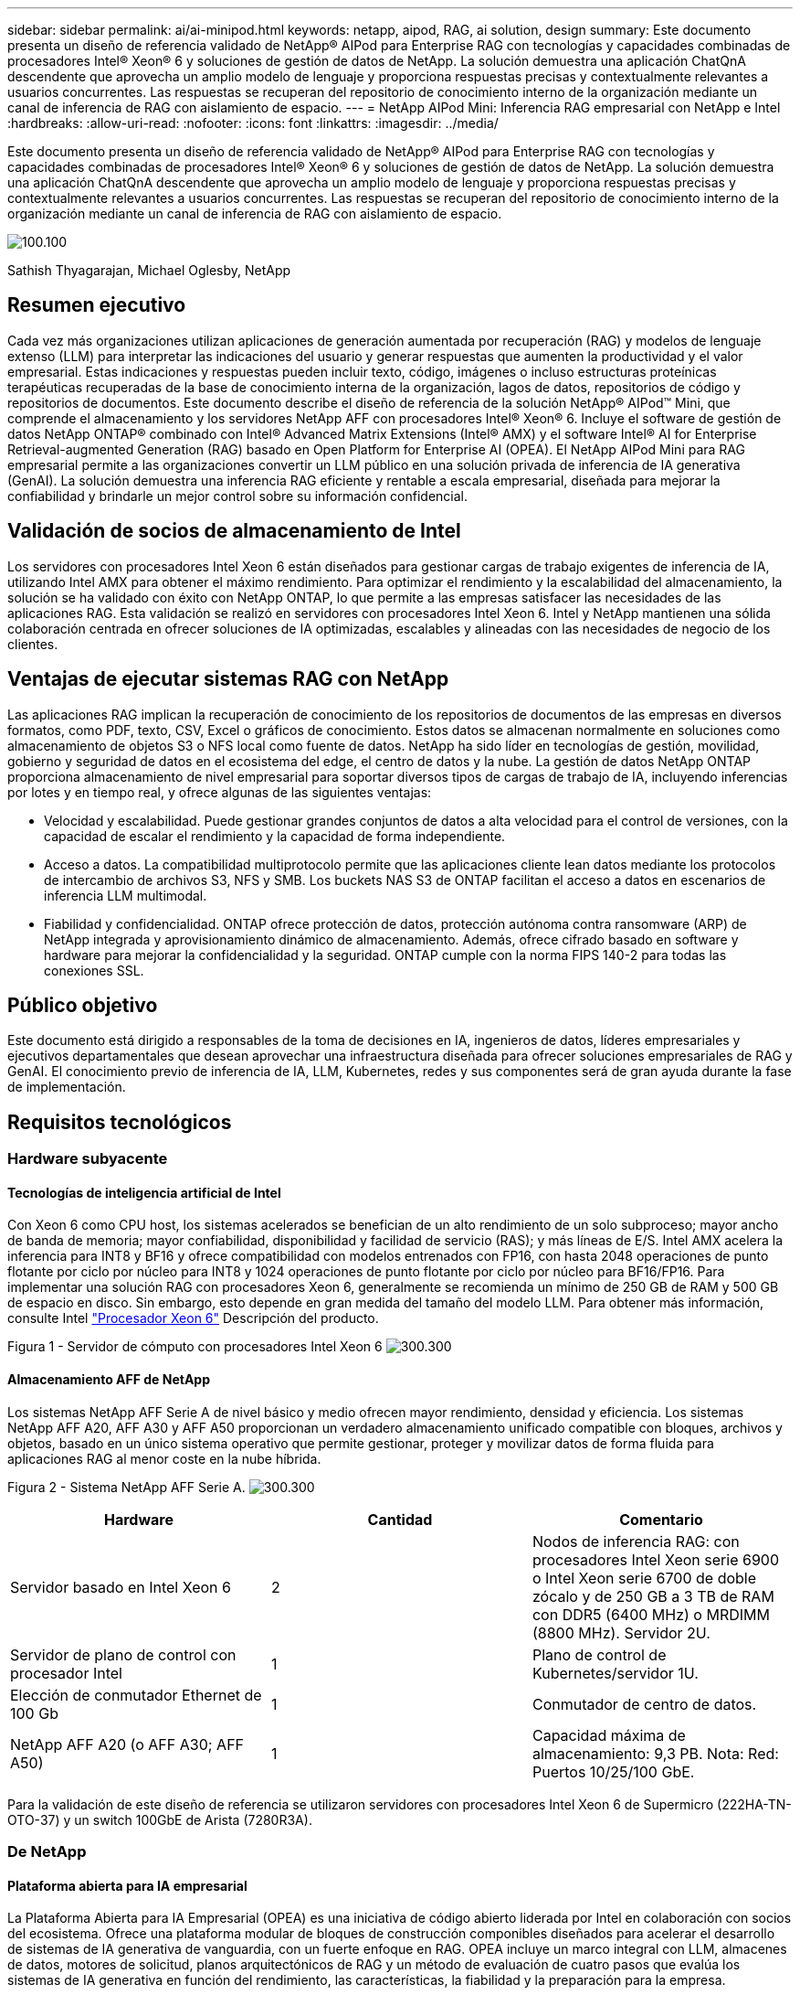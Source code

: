 ---
sidebar: sidebar 
permalink: ai/ai-minipod.html 
keywords: netapp, aipod, RAG, ai solution, design 
summary: Este documento presenta un diseño de referencia validado de NetApp® AIPod para Enterprise RAG con tecnologías y capacidades combinadas de procesadores Intel® Xeon® 6 y soluciones de gestión de datos de NetApp. La solución demuestra una aplicación ChatQnA descendente que aprovecha un amplio modelo de lenguaje y proporciona respuestas precisas y contextualmente relevantes a usuarios concurrentes. Las respuestas se recuperan del repositorio de conocimiento interno de la organización mediante un canal de inferencia de RAG con aislamiento de espacio. 
---
= NetApp AIPod Mini: Inferencia RAG empresarial con NetApp e Intel
:hardbreaks:
:allow-uri-read: 
:nofooter: 
:icons: font
:linkattrs: 
:imagesdir: ../media/


[role="lead"]
Este documento presenta un diseño de referencia validado de NetApp® AIPod para Enterprise RAG con tecnologías y capacidades combinadas de procesadores Intel® Xeon® 6 y soluciones de gestión de datos de NetApp. La solución demuestra una aplicación ChatQnA descendente que aprovecha un amplio modelo de lenguaje y proporciona respuestas precisas y contextualmente relevantes a usuarios concurrentes. Las respuestas se recuperan del repositorio de conocimiento interno de la organización mediante un canal de inferencia de RAG con aislamiento de espacio.

image:aipod-mini-image01.png["100.100"]

Sathish Thyagarajan, Michael Oglesby, NetApp



== Resumen ejecutivo

Cada vez más organizaciones utilizan aplicaciones de generación aumentada por recuperación (RAG) y modelos de lenguaje extenso (LLM) para interpretar las indicaciones del usuario y generar respuestas que aumenten la productividad y el valor empresarial. Estas indicaciones y respuestas pueden incluir texto, código, imágenes o incluso estructuras proteínicas terapéuticas recuperadas de la base de conocimiento interna de la organización, lagos de datos, repositorios de código y repositorios de documentos. Este documento describe el diseño de referencia de la solución NetApp® AIPod™ Mini, que comprende el almacenamiento y los servidores NetApp AFF con procesadores Intel® Xeon® 6. Incluye el software de gestión de datos NetApp ONTAP® combinado con Intel® Advanced Matrix Extensions (Intel® AMX) y el software Intel® AI for Enterprise Retrieval-augmented Generation (RAG) basado en Open Platform for Enterprise AI (OPEA). El NetApp AIPod Mini para RAG empresarial permite a las organizaciones convertir un LLM público en una solución privada de inferencia de IA generativa (GenAI). La solución demuestra una inferencia RAG eficiente y rentable a escala empresarial, diseñada para mejorar la confiabilidad y brindarle un mejor control sobre su información confidencial.



== Validación de socios de almacenamiento de Intel

Los servidores con procesadores Intel Xeon 6 están diseñados para gestionar cargas de trabajo exigentes de inferencia de IA, utilizando Intel AMX para obtener el máximo rendimiento. Para optimizar el rendimiento y la escalabilidad del almacenamiento, la solución se ha validado con éxito con NetApp ONTAP, lo que permite a las empresas satisfacer las necesidades de las aplicaciones RAG. Esta validación se realizó en servidores con procesadores Intel Xeon 6. Intel y NetApp mantienen una sólida colaboración centrada en ofrecer soluciones de IA optimizadas, escalables y alineadas con las necesidades de negocio de los clientes.



== Ventajas de ejecutar sistemas RAG con NetApp

Las aplicaciones RAG implican la recuperación de conocimiento de los repositorios de documentos de las empresas en diversos formatos, como PDF, texto, CSV, Excel o gráficos de conocimiento. Estos datos se almacenan normalmente en soluciones como almacenamiento de objetos S3 o NFS local como fuente de datos. NetApp ha sido líder en tecnologías de gestión, movilidad, gobierno y seguridad de datos en el ecosistema del edge, el centro de datos y la nube. La gestión de datos NetApp ONTAP proporciona almacenamiento de nivel empresarial para soportar diversos tipos de cargas de trabajo de IA, incluyendo inferencias por lotes y en tiempo real, y ofrece algunas de las siguientes ventajas:

* Velocidad y escalabilidad. Puede gestionar grandes conjuntos de datos a alta velocidad para el control de versiones, con la capacidad de escalar el rendimiento y la capacidad de forma independiente.
* Acceso a datos. La compatibilidad multiprotocolo permite que las aplicaciones cliente lean datos mediante los protocolos de intercambio de archivos S3, NFS y SMB. Los buckets NAS S3 de ONTAP facilitan el acceso a datos en escenarios de inferencia LLM multimodal.
* Fiabilidad y confidencialidad. ONTAP ofrece protección de datos, protección autónoma contra ransomware (ARP) de NetApp integrada y aprovisionamiento dinámico de almacenamiento. Además, ofrece cifrado basado en software y hardware para mejorar la confidencialidad y la seguridad. ONTAP cumple con la norma FIPS 140-2 para todas las conexiones SSL.




== Público objetivo

Este documento está dirigido a responsables de la toma de decisiones en IA, ingenieros de datos, líderes empresariales y ejecutivos departamentales que desean aprovechar una infraestructura diseñada para ofrecer soluciones empresariales de RAG y GenAI. El conocimiento previo de inferencia de IA, LLM, Kubernetes, redes y sus componentes será de gran ayuda durante la fase de implementación.



== Requisitos tecnológicos



=== Hardware subyacente



==== Tecnologías de inteligencia artificial de Intel

Con Xeon 6 como CPU host, los sistemas acelerados se benefician de un alto rendimiento de un solo subproceso; mayor ancho de banda de memoria; mayor confiabilidad, disponibilidad y facilidad de servicio (RAS); y más líneas de E/S. Intel AMX acelera la inferencia para INT8 y BF16 y ofrece compatibilidad con modelos entrenados con FP16, con hasta 2048 operaciones de punto flotante por ciclo por núcleo para INT8 y 1024 operaciones de punto flotante por ciclo por núcleo para BF16/FP16. Para implementar una solución RAG con procesadores Xeon 6, generalmente se recomienda un mínimo de 250 GB de RAM y 500 GB de espacio en disco. Sin embargo, esto depende en gran medida del tamaño del modelo LLM. Para obtener más información, consulte Intel  https://www.intel.com/content/dam/www/central-libraries/us/en/documents/2024-05/intel-xeon-6-product-brief.pdf["Procesador Xeon 6"^] Descripción del producto.

Figura 1 - Servidor de cómputo con procesadores Intel Xeon 6 image:aipod-mini-image02.png["300.300"]



==== Almacenamiento AFF de NetApp

Los sistemas NetApp AFF Serie A de nivel básico y medio ofrecen mayor rendimiento, densidad y eficiencia. Los sistemas NetApp AFF A20, AFF A30 y AFF A50 proporcionan un verdadero almacenamiento unificado compatible con bloques, archivos y objetos, basado en un único sistema operativo que permite gestionar, proteger y movilizar datos de forma fluida para aplicaciones RAG al menor coste en la nube híbrida.

Figura 2 - Sistema NetApp AFF Serie A. image:aipod-mini-image03.png["300.300"]

|===
| *Hardware* | *Cantidad* | *Comentario* 


| Servidor basado en Intel Xeon 6 | 2 | Nodos de inferencia RAG: con procesadores Intel Xeon serie 6900 o Intel Xeon serie 6700 de doble zócalo y de 250 GB a 3 TB de RAM con DDR5 (6400 MHz) o MRDIMM (8800 MHz). Servidor 2U. 


| Servidor de plano de control con procesador Intel | 1 | Plano de control de Kubernetes/servidor 1U. 


| Elección de conmutador Ethernet de 100 Gb | 1 | Conmutador de centro de datos. 


| NetApp AFF A20 (o AFF A30; AFF A50) | 1 | Capacidad máxima de almacenamiento: 9,3 PB. Nota: Red: Puertos 10/25/100 GbE. 
|===
Para la validación de este diseño de referencia se utilizaron servidores con procesadores Intel Xeon 6 de Supermicro (222HA-TN-OTO-37) y un switch 100GbE de Arista (7280R3A).



=== De NetApp



==== Plataforma abierta para IA empresarial

La Plataforma Abierta para IA Empresarial (OPEA) es una iniciativa de código abierto liderada por Intel en colaboración con socios del ecosistema. Ofrece una plataforma modular de bloques de construcción componibles diseñados para acelerar el desarrollo de sistemas de IA generativa de vanguardia, con un fuerte enfoque en RAG. OPEA incluye un marco integral con LLM, almacenes de datos, motores de solicitud, planos arquitectónicos de RAG y un método de evaluación de cuatro pasos que evalúa los sistemas de IA generativa en función del rendimiento, las características, la fiabilidad y la preparación para la empresa.

En esencia, la OPEA consta de dos componentes clave:

* GenAIComps: un conjunto de herramientas basado en servicios compuesto por componentes de microservicios
* Ejemplos de GenAI: soluciones listas para implementar como ChatQnA que demuestran casos de uso prácticos


Para más detalles, consulte la  https://opea-project.github.io/latest/index.html["Documentación del proyecto OPEA"^]



==== Inferencia de Intel AI para empresas impulsada por OPEA

OPEA para Intel AI for Enterprise RAG simplifica la transformación de los datos empresariales en información práctica. Equipado con procesadores Intel Xeon, integra componentes de socios del sector para ofrecer un enfoque optimizado para la implementación de soluciones empresariales. Se escala a la perfección con marcos de orquestación probados, lo que proporciona la flexibilidad y la variedad que su empresa necesita.

Basándose en los cimientos de OPEA, Intel AI for Enterprise RAG amplía esta base con características clave que mejoran la escalabilidad, la seguridad y la experiencia del usuario. Estas características incluyen capacidades de malla de servicios para una integración fluida con arquitecturas modernas basadas en servicios, validación lista para producción para la fiabilidad de los pipelines y una interfaz de usuario (IU) rica en funciones para RAG como servicio, lo que facilita la gestión y la supervisión de los flujos de trabajo. Además, el soporte de Intel y sus socios proporciona acceso a un amplio ecosistema de soluciones, combinado con Gestión de Identidad y Acceso (IAM) integrada con IU y aplicaciones para operaciones seguras y conformes. Las barreras de seguridad programables proporcionan un control preciso sobre el comportamiento de los pipelines, lo que permite configuraciones personalizadas de seguridad y cumplimiento.



==== ONTAP de NetApp

NetApp ONTAP es la tecnología fundamental que sustenta las soluciones de almacenamiento de datos críticos de NetApp. ONTAP incluye diversas funciones de gestión y protección de datos, como protección automática contra ransomware contra ciberataques, funciones integradas de transporte de datos y capacidades de eficiencia de almacenamiento. Estas ventajas se aplican a diversas arquitecturas, desde locales hasta multicloud híbrido en NAS, SAN, almacenamiento de objetos y definido por software para implementaciones LLM. Puede utilizar un servidor de almacenamiento de objetos ONTAP S3 en un clúster de ONTAP para implementar aplicaciones RAG, aprovechando la eficiencia de almacenamiento y la seguridad de ONTAP, proporcionadas por usuarios autorizados y aplicaciones cliente. Para obtener más información, consulte https://docs.netapp.com/us-en/ontap/s3-config/index.html["Obtenga más información sobre la configuración S3 de ONTAP"^]



==== Trident de NetApp

El software NetApp Trident™ es un orquestador de almacenamiento de código abierto y totalmente compatible con contenedores y distribuciones de Kubernetes, incluyendo Red Hat OpenShift. Trident es compatible con todo el portafolio de almacenamiento de NetApp, incluyendo NetApp ONTAP, y también admite conexiones NFS e iSCSI. Para obtener más información, consulte https://github.com/NetApp/trident["NetApp Trident en Git"^]

|===
| *Software* | *Versión* | *Comentario* 


| OPEA para Intel AI para Enterprise RAG | 1.1.2 | Plataforma RAG empresarial basada en microservicios OPEA 


| Interfaz de almacenamiento de contenedores (controlador CSI) | NetApp Trident 25.02 | Permite el aprovisionamiento dinámico, copias NetApp Snapshot™ y volúmenes. 


| Ubuntu | 22.04.5 | Sistema operativo en un clúster de dos nodos 


| Orquestación de contenedores | Kubernetes 1.31.4 | Entorno para ejecutar el marco RAG 


| ONTAP | ONTAP 9.16.1P4 | Sistema operativo de almacenamiento en AFF A20. Incluye Vscan y ARP. 
|===


== Puesta en marcha de la solución



=== Pila de software

La solución se implementa en un clúster de Kubernetes compuesto por nodos de aplicaciones basados en Intel Xeon. Se requieren al menos tres nodos para implementar alta disponibilidad básica para el plano de control de Kubernetes. Validamos la solución utilizando la siguiente configuración de clúster.

Tabla 3: Disposición del clúster de Kubernetes

|===
| Nodo | Función | Cantidad 


| Servidores con procesadores Intel Xeon 6 y 1 TB de RAM | Nodo de aplicación, nodo de plano de control | 2 


| Servidor genérico | Nodo del plano de control | 1 
|===
La siguiente figura muestra una “vista de la pila de software” de la solución. image:aipod-mini-image04.png["600.600"]



=== Pasos de la implementación



==== Implementar el dispositivo de almacenamiento ONTAP

Implemente y aprovisione su dispositivo de almacenamiento NetApp ONTAP. Consulte la https://docs.netapp.com/us-en/ontap-systems-family/["Documentación de los sistemas de hardware de ONTAP"^] para obtener más información.



==== Configurar una SVM de ONTAP para acceso NFS y S3

Configure una máquina virtual de almacenamiento ONTAP (SVM) para acceso NFS y S3 en una red a la que puedan acceder sus nodos de Kubernetes.

Para crear una SVM con ONTAP System Manager, vaya a Almacenamiento > Máquinas virtuales de almacenamiento y haga clic en el botón + Agregar. Al habilitar el acceso a S3 para su SVM, seleccione la opción para usar un certificado firmado por una CA externa (autoridad de certificación), no un certificado generado por el sistema. Puede usar un certificado autofirmado o uno firmado por una CA de confianza pública. Para obtener más información, consulte  https://docs.netapp.com/us-en/ontap/index.html["Documentación de ONTAP."^]

La siguiente captura de pantalla muestra la creación de una SVM con ONTAP System Manager. Modifique los detalles según sea necesario según su entorno.

Figura 4 – Creación de SVM utilizando ONTAP System Manager. image:aipod-mini-image05.png["600.600"]image:aipod-mini-image06.png["600.600"]



==== Configurar permisos de S3

Configure los ajustes de usuario/grupo de S3 para la SVM que creó en el paso anterior. Asegúrese de tener un usuario con acceso completo a todas las operaciones de la API de S3 para esa SVM. Consulte la documentación de ONTAP S3 para obtener más información.

Nota: Este usuario será necesario para el servicio de ingesta de datos de la aplicación Intel AI for Enterprise RAG. Si creó su SVM con ONTAP System Manager, este habrá creado automáticamente un usuario llamado  `sm_s3_user` y una política denominada  `FullAccess` cuando creó su SVM, pero no se le habrán asignado permisos  `sm_s3_user` .

Para editar los permisos para este usuario, navegue a Almacenamiento > Máquinas virtuales de almacenamiento, haga clic en el nombre de la SVM que creó en el paso anterior, haga clic en Configuración y luego haga clic en el ícono de lápiz junto a “S3” .  `sm_s3_user` acceso completo a todas las operaciones de la API de S3, crear un nuevo grupo que asocie  `sm_s3_user` con el  `FullAccess` política como se muestra en la siguiente captura de pantalla.

Figura 5 – Permisos de S3.

image:aipod-mini-image07.png["600.600"]



==== Cree un bloque de S3

Cree un bucket de S3 dentro de la SVM que creó anteriormente. Para crear una SVM con ONTAP System Manager, vaya a Almacenamiento > Buckets y haga clic en el botón + Agregar. Para obtener más información, consulte la documentación de ONTAP S3.

La siguiente captura de pantalla muestra la creación de un depósito S3 mediante ONTAP System Manager.

Figura 6 – Crear un bucket S3. image:aipod-mini-image08.png["600.600"]



==== Configurar los permisos del bucket S3

Configure los permisos para el bucket de S3 que creó en el paso anterior. Asegúrese de que el usuario que configuró en un paso anterior tenga los siguientes permisos:  `GetObject, PutObject, DeleteObject, ListBucket, GetBucketAcl, GetObjectAcl, ListBucketMultipartUploads, ListMultipartUploadParts, GetObjectTagging, PutObjectTagging, DeleteObjectTagging, GetBucketLocation, GetBucketVersioning, PutBucketVersioning, ListBucketVersions, GetBucketPolicy, PutBucketPolicy, DeleteBucketPolicy, PutLifecycleConfiguration, GetLifecycleConfiguration, GetBucketCORS, PutBucketCORS.`

Para editar los permisos de un bucket de S3 con el Administrador del sistema de ONTAP, vaya a Almacenamiento > Buckets, haga clic en el nombre de su bucket, luego en Permisos y, finalmente, en Editar. Consulte la  https://docs.netapp.com/us-en/ontap/object-storage-management/index.html["Documentación de ONTAP S3"^] Para más detalles.

La siguiente captura de pantalla muestra los permisos de depósito necesarios en ONTAP System Manager.

Figura 7 – Permisos del bucket S3. image:aipod-mini-image09.png["600.600"]



==== Crear una regla de uso compartido de recursos de origen cruzado de bucket

Con la CLI de ONTAP, cree una regla de uso compartido de recursos de origen cruzado (CORS) para el depósito que creó en un paso anterior:

[source, cli]
----
ontap::> bucket cors-rule create -vserver erag -bucket erag-data -allowed-origins *erag.com -allowed-methods GET,HEAD,PUT,DELETE,POST -allowed-headers *
----
Esta regla permite que la aplicación web OPEA para Intel AI for Enterprise RAG interactúe con el depósito desde un navegador web.



==== Implementar servidores

Implemente sus servidores e instale Ubuntu 22.04 LTS en cada uno. Una vez instalado Ubuntu, instale las utilidades NFS en cada servidor. Para instalarlas, ejecute el siguiente comando:

[source, cli]
----
 apt-get update && apt-get install nfs-common
----


==== Instalar Kubernetes

Instale Kubernetes en sus servidores usando Kubespray. Consulte la https://kubespray.io/["Documentación de Kubespray"^] para obtener más información.



==== Instalar el controlador Trident CSI

Instale el controlador CSI Trident de NetApp en su clúster de Kubernetes. Consulte la https://docs.netapp.com/us-en/trident/trident-get-started/kubernetes-deploy.html["Documentación de instalación de Trident"^] para obtener más información.



==== Crear un back end de Trident

Cree un backend Trident para la SVM que creó anteriormente. Al crear el backend, utilice el  `ontap-nas` conductor. Consulte la https://docs.netapp.com/us-en/trident/trident-use/ontap-nas.html["Documentación del backend de Trident"^] para obtener más información.



==== Cree una clase de almacenamiento

Cree una clase de almacenamiento de Kubernetes que corresponda al backend de Trident que creó en el paso anterior. Consulte la documentación de la clase de almacenamiento de Trident para obtener más información.



==== OPEA para Intel AI para Enterprise RAG

Instale OPEA para Intel AI for Enterprise RAG en su clúster de Kubernetes. Consulte  https://github.com/opea-project/Enterprise-RAG/blob/release-1.2.0/deployment/README.md["Implementación de Intel AI for Enterprise RAG"^] Consulte la documentación para obtener más información. Asegúrese de tener en cuenta las modificaciones necesarias en el archivo de configuración que se describen más adelante en este documento. Debe realizar estas modificaciones antes de ejecutar el manual de instalación para que la aplicación Intel AI for Enterprise RAG funcione correctamente con su sistema de almacenamiento ONTAP.



=== Habilitar el uso de ONTAP S3

Al instalar OPEA para Intel AI for Enterprise RAG, edite su archivo de configuración principal para habilitar el uso de ONTAP S3 como su repositorio de datos de origen.

Para habilitar el uso de ONTAP S3, configure los siguientes valores dentro del  `edp` sección.

Nota: De forma predeterminada, la aplicación Intel AI for Enterprise RAG ingiere datos de todos los depósitos existentes en su SVM. Si tiene varios depósitos en su SVM, puede modificarlos.  `bucketNameRegexFilter` campo para que los datos se ingieran solo desde ciertos grupos.

[source, cli]
----
edp:
  enabled: true
  namespace: edp
  dpGuard:
    enabled: false
  storageType: s3compatible
  s3compatible:
    region: "us-east-1"
    accessKeyId: "<your_access_key>"
    secretAccessKey: "<your_secret_key>"
    internalUrl: "https://<your_ONTAP_S3_interface>"
    externalUrl: "https://<your_ONTAP_S3_interface>"
    bucketNameRegexFilter: ".*"
----


=== Configurar los ajustes de sincronización programada

Al instalar la aplicación OPEA para Intel AI for Enterprise RAG, habilite  `scheduledSync` para que la aplicación ingiera automáticamente archivos nuevos o actualizados desde sus depósitos S3.

Cuando  `scheduledSync` Si está habilitado, la aplicación comprueba automáticamente los buckets de origen de S3 en busca de archivos nuevos o actualizados. Cualquier archivo nuevo o actualizado que se encuentre durante este proceso de sincronización se incorpora automáticamente y se añade a la base de conocimiento de RAG. La aplicación comprueba los buckets de origen según un intervalo de tiempo preestablecido. El intervalo predeterminado es de 60 segundos, lo que significa que la aplicación comprueba si hay cambios cada 60 segundos. Puede modificar este intervalo para adaptarlo a sus necesidades específicas.

Para habilitar  `scheduledSync` y establezca el intervalo de sincronización, configure los siguientes valores en  `deployment/components/edp/values.yaml:`

[source, cli]
----
celery:
  config:
    scheduledSync:
      enabled: true
      syncPeriodSeconds: "60"
----


=== Cambiar los modos de acceso al volumen

En  `deployment/components/gmc/microservices-connector/helm/values.yaml` , para cada volumen en el  `pvc` lista, cambiar el  `accessMode` a  `ReadWriteMany` .

[source, cli]
----
pvc:
  modelLlm:
    name: model-volume-llm
    accessMode: ReadWriteMany
    storage: 100Gi
  modelEmbedding:
    name: model-volume-embedding
    accessMode: ReadWriteMany
    storage: 20Gi
  modelReranker:
    name: model-volume-reranker
    accessMode: ReadWriteMany
    storage: 10Gi
  vectorStore:
    name: vector-store-data
    accessMode: ReadWriteMany
    storage: 20Gi
----


=== (Opcional) Deshabilitar la verificación del certificado SSL

Si usó un certificado autofirmado al habilitar el acceso a S3 para su SVM, debe deshabilitar la verificación del certificado SSL. Si usó un certificado firmado por una CA de confianza pública, puede omitir este paso.

Para deshabilitar la verificación del certificado SSL, configure los siguientes valores en  `deployment/components/edp/values.yaml:`

[source, cli]
----
edpExternalUrl: "https://s3.erag.com"
edpExternalSecure: "true"
edpExternalCertVerify: "false"
edpInternalUrl: "edp-minio:9000"
edpInternalSecure: "true"
edpInternalCertVerify: "false"
----


==== Acceda a OPEA para Intel AI para la interfaz de usuario RAG empresarial

Acceda a la interfaz de usuario RAG de OPEA para Intel AI for Enterprise. Consulte la https://github.com/opea-project/Enterprise-RAG/blob/release-1.1.2/deployment/README.md#interact-with-chatqna["Documentación de implementación de Intel AI for Enterprise RAG"^] para obtener más información.

Figura 8: UI de OPEA para Intel AI para Enterprise RAG. image:aipod-mini-image10.png["600.600"]



==== Ingerir datos para RAG

Ahora puede ingerir archivos para incluirlos en la ampliación de consultas basada en RAG. Hay varias opciones para ingerir archivos. Elija la opción que mejor se adapte a sus necesidades.

Nota: después de ingerir un archivo, la aplicación OPEA para Intel AI for Enterprise RAG busca automáticamente actualizaciones del archivo y las ingiere según corresponda.

*Opción 1: Subir directamente a su bucket de S3. Para ingerir varios archivos a la vez, le recomendamos subirlos a su bucket de S3 (el que creó anteriormente) mediante el cliente de S3 que prefiera. Entre los clientes de S3 más populares se incluyen AWS CLI, Amazon SDK para Python (Boto3), s3cmd, S3 Browser, Cyberduck y Commander One. Si los archivos son de un tipo compatible, la aplicación OPEA para Intel AI for Enterprise RAG ingerirá automáticamente cualquier archivo que suba a su bucket de S3.

Nota: al momento de escribir este artículo, se admiten los siguientes tipos de archivos: PDF, HTML, TXT, DOC, DOCX, PPT, PPTX, MD, XML, JSON, JSONL, YAML, XLS, XLSX, CSV, TIFF, JPG, JPEG, PNG y SVG.

Puede usar la interfaz de usuario de OPEA para Intel AI for Enterprise RAG para confirmar que sus archivos se ingirieron correctamente. Consulte la documentación de la interfaz de usuario de Intel AI for Enterprise RAG para obtener más información. Tenga en cuenta que la aplicación puede tardar un tiempo en ingerir una gran cantidad de archivos.

*Opción 2: Cargar mediante la interfaz de usuario. Si necesita ingerir solo una pequeña cantidad de archivos, puede hacerlo mediante la interfaz de usuario de OPEA para Intel AI for Enterprise RAG. Consulte la documentación de la interfaz de usuario de Intel AI for Enterprise RAG para obtener más información.

Figura 9 – Interfaz de usuario de ingesta de datos. image:aipod-mini-image11.png["600.600"]



==== Ejecutar consultas de chat

Ahora puede chatear con la aplicación OPEA para Intel AI for Enterprise RAG mediante la interfaz de chat incluida. Al responder a sus consultas, la aplicación realiza RAG utilizando sus archivos ingeridos. Esto significa que la aplicación busca automáticamente información relevante en sus archivos ingeridos y la incorpora al responder a sus consultas.



== Orientación para la configuración

Como parte de nuestra validación, realizamos pruebas de rendimiento en coordinación con Intel. Estas pruebas dieron como resultado la guía de tamaño que se detalla en la siguiente tabla.

|===
| Caracterizaciones | Valor | Comentar 


| Tamaño del modelo | 20 mil millones de parámetros | Llama-8B, Llama-13B, Mistral 7B, Qwen 14B, DeepSeek Distill 8B 


| Tamaño de entrada | ~2k tokens | ~4 páginas 


| Tamaño de salida | ~2k tokens | ~4 páginas 


| Usuarios concurrentes | 32 | “Usuarios concurrentes” se refiere a solicitudes rápidas que envían consultas al mismo tiempo. 
|===
Nota: La guía de dimensionamiento presentada anteriormente se basa en la validación del rendimiento y los resultados de pruebas obtenidos con procesadores Intel Xeon 6 de 96 núcleos. Para clientes con tokens de E/S y requisitos de tamaño de modelo similares, recomendamos usar servidores con procesadores Xeon 6 de 96 o 128 núcleos.



== Conclusión

Los sistemas RAG empresariales y los LLM son tecnologías que trabajan en conjunto para ayudar a las organizaciones a proporcionar respuestas precisas y contextuales. Estas respuestas implican la recuperación de información basada en una amplia colección de datos empresariales privados e internos. Al utilizar RAG, API, incrustaciones vectoriales y sistemas de almacenamiento de alto rendimiento para consultar repositorios de documentos que contienen datos de la empresa, los datos se procesan de forma más rápida y segura. El AIPod Mini de NetApp combina la infraestructura de datos inteligente de NetApp con las capacidades de gestión de datos de ONTAP, los procesadores Intel Xeon 6, Intel AI para RAG empresarial y la pila de software OPEA para facilitar la implementación de aplicaciones RAG de alto rendimiento y encaminar a las organizaciones hacia el liderazgo en IA.



== Reconocimiento

Este documento es obra de Sathish Thyagarajan y Michael Ogelsby, miembros del equipo de Ingeniería de Soluciones de NetApp. Los autores también agradecen al equipo de productos de IA empresarial de Intel (Ajay Mungara, Mikolaj Zyczynski, Igor Konopko, Ramakrishna Karamsetty, Michal Prostko, Shreejan Mistry y Ned Fiori) y a otros miembros del equipo de NetApp (Lawrence Bunka, Bobby Oommen y Jeff Liborio) por su continuo apoyo y ayuda durante la validación de esta solución.



== Lista de materiales

La siguiente lista de materiales (BOM) se utilizó para la validación funcional de esta solución y puede utilizarse como referencia. Se puede utilizar cualquier servidor o componente de red (o incluso una red existente con un ancho de banda de 100 GbE, preferiblemente) que se ajuste a la siguiente configuración.

Para el servidor de aplicaciones:

|===
| *Número de pieza* | *Descripción del Producto* | *Cantidad* 


| 222HA-TN-OTO-37 | Hyper SuperServer SYS-222HA-TN /2U | 2 


| P4X-GNR6972P-SRPL2-UCC | Intel Xeon 6972P 2P 128C 2G 504M 500W SGX512 | 2 


| RAM | MEM-DR564MC-ER64(x16) 64 GB DDR5-6400 2RX4 (16 GB) ECC RDIMM | 32 


|  | HDS-M2N4-960G0-E1-TXD-NON-080(x2) SSD M.2 NVMe PCIe4 960GB 1DWPD TLC D, 80 mm | 2 


|  | Fuente de alimentación redundante de salida única WS-1K63A-1R(x2)1U de 692 W/1600 W. Disipación de calor de 2361 BTU/h con una temperatura máxima de 59 °C (aprox.). | 4 
|===
Para el servidor de control:

|===


| *Número de pieza* | *Descripción del Producto* | *Cantidad* 


| 511R-M-OTO-17 | OPTIMIZADO HASTA 1U X13SCH-SYS, CSE-813MF2TS-R0RCNBP, PWS-602A-1R | 1 


| P4X-GNR6972P-SRPL2-UCC | P4D-G7400-SRL66(x1) ADL Pentium G7400 | 1 


| RAM | MEM-DR516MB-EU48(x2)16GB DDR5-4800 1Rx8 (16Gb) ECC UDIMM | 1 


|  | HDS-M2N4-960G0-E1-TXD-NON-080(x2) SSD M.2 NVMe PCIe4 960GB 1DWPD TLC D, 80 mm | 2 
|===
Para el conmutador de red:

|===


| *Número de pieza* | *Descripción del Producto* | *Cantidad* 


| DCS-7280CR3A | Arista 7280R3A 28x100 GbE | 1 
|===
Almacenamiento AFF de NetApp:

|===


| *Número de pieza* | *Descripción del Producto* | *Cantidad* 


| AFF-A20A-100-C | Sistema AFF A20 HA, -C | 1 


| X800-42U-R6-C | Cable de puente, en cabina, C13-C14, -C | 2 


| X97602A-C | Fuente de alimentación, 1600 W, titanio, -C | 2 


| X66211B-2-N-C | Cable, 100 GbE, QSFP28-QSFP28, Cu, 2 m, -C | 4 


| X66240A-05-N-C | Cable, 25 GbE, SFP28-SFP28, Cu, 0,5 m, -C | 2 


| X5532A-N-C | Riel, 4 postes, delgado, agujero redondo/cuadrado, pequeño, ajustable, 24-32, -C | 1 


| X4024A-2-A-C | Paquete de unidades 2X1,92 TB, NVMe4, SED, -C | 6 


| X60130A-C | Módulo de E/S, 2PT, 100 GbE, -C | 2 


| X60132A-C | Módulo de E/S, 4 PT, 10/25 GbE, -C | 2 


| SW-ONTAPB-FLASH-A20-C | SW, paquete básico de ONTAP, por TB, Flash, A20, -C | 23 
|===


== Dónde encontrar información adicional

Si quiere más información sobre el contenido de este documento, consulte los siguientes documentos o sitios web:

https://www.netapp.com/support-and-training/documentation/ONTAP%20S3%20configuration%20workflow/["Documentación de productos de NetApp"^]

link:https://github.com/opea-project/Enterprise-RAG/tree/main["Proyecto OPEA"]

https://github.com/opea-project/Enterprise-RAG/tree/main/deployment/playbooks["Manual de implementación de OPEA Enterprise RAG"^]
